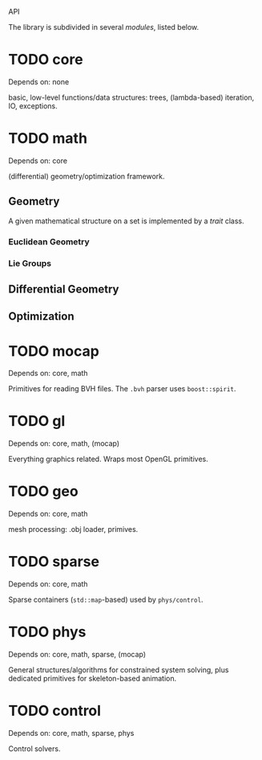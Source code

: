 API

The library is subdivided in several /modules/, listed below.


* TODO core

  Depends on: none

  basic, low-level functions/data structures: trees, (lambda-based)
  iteration, IO, exceptions.

* TODO math

  Depends on: core

  (differential) geometry/optimization framework. 
  
** Geometry

   A given mathematical structure on a set is implemented by a /trait/
   class.

*** Euclidean Geometry

*** Lie Groups

** Differential Geometry

** Optimization 
  

* TODO mocap 

  Depends on: core, math

  Primitives for reading BVH files. The =.bvh= parser uses
  =boost::spirit=.

* TODO gl

  Depends on: core, math, (mocap)

  Everything graphics related. Wraps most OpenGL primitives.

* TODO geo

  Depends on: core, math

  mesh processing: .obj loader, primives.

* TODO sparse

  Depends on: core, math

  Sparse containers (=std::map=-based) used by =phys/control=.

* TODO phys

  Depends on: core, math, sparse, (mocap)

  General structures/algorithms for constrained system solving, plus
  dedicated primitives for skeleton-based animation.

* TODO control 

  Depends on: core, math, sparse, phys

  Control solvers.

